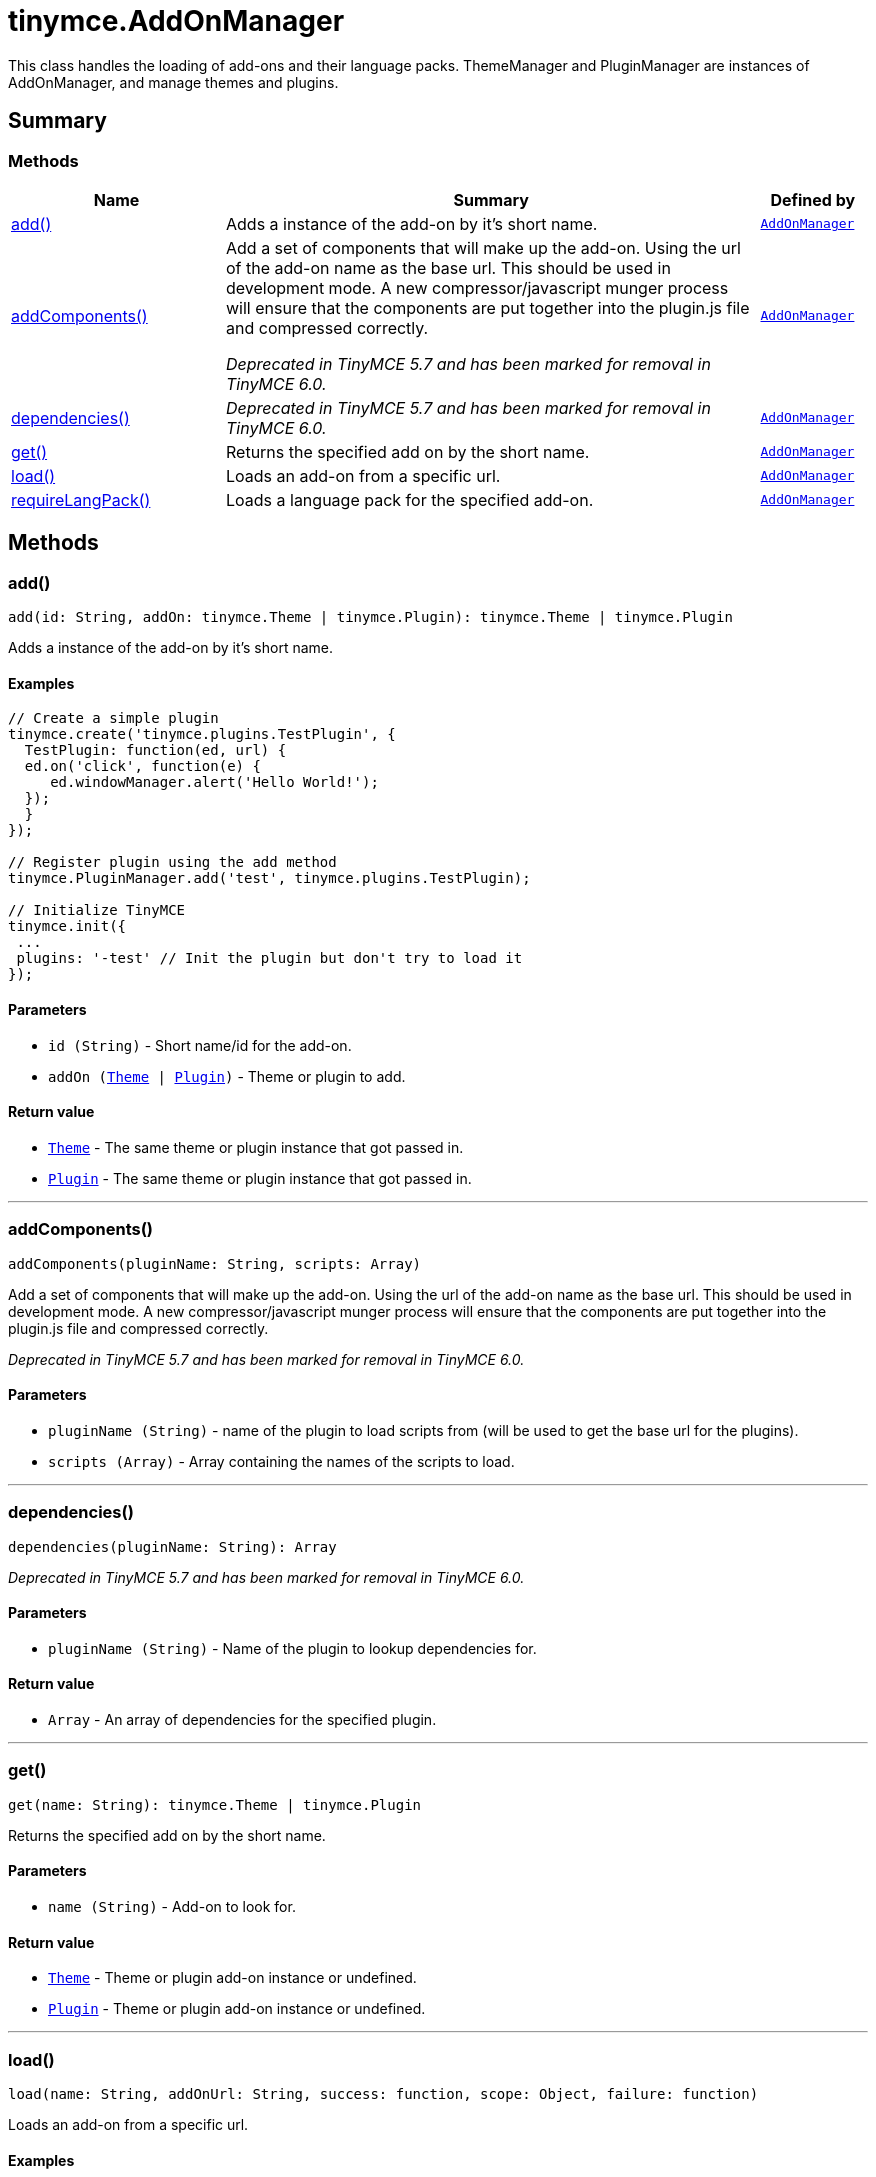 = tinymce.AddOnManager
:navtitle: tinymce.AddOnManager
:description: This class handles the loading of add-ons and their language packs. ThemeManager and PluginManager are instances of AddOnManager, and manage themes and plugins.
:keywords: add, addComponents, dependencies, get, load, requireLangPack
:moxie-type: api

This class handles the loading of add-ons and their language packs. ThemeManager and PluginManager are instances of AddOnManager, and manage themes and plugins.

[[summary]]
== Summary

[[methods-summary]]
=== Methods
[cols="2,5,1",options="header"]
|===
|Name|Summary|Defined by
|xref:#add[add()]|Adds a instance of the add-on by it's short name.|`xref:apis/tinymce.addonmanager.adoc[AddOnManager]`
|xref:#addComponents[addComponents()]|Add a set of components that will make up the add-on. Using the url of the add-on name as the base url.
This should be used in development mode.  A new compressor/javascript munger process will ensure that the
components are put together into the plugin.js file and compressed correctly.


__Deprecated in TinyMCE 5.7 and has been marked for removal in TinyMCE 6.0.__|`xref:apis/tinymce.addonmanager.adoc[AddOnManager]`
|xref:#dependencies[dependencies()]|__Deprecated in TinyMCE 5.7 and has been marked for removal in TinyMCE 6.0.__|`xref:apis/tinymce.addonmanager.adoc[AddOnManager]`
|xref:#get[get()]|Returns the specified add on by the short name.|`xref:apis/tinymce.addonmanager.adoc[AddOnManager]`
|xref:#load[load()]|Loads an add-on from a specific url.|`xref:apis/tinymce.addonmanager.adoc[AddOnManager]`
|xref:#requireLangPack[requireLangPack()]|Loads a language pack for the specified add-on.|`xref:apis/tinymce.addonmanager.adoc[AddOnManager]`
|===

[[methods]]
== Methods

[[add]]
=== add()
[source, javascript]
----
add(id: String, addOn: tinymce.Theme | tinymce.Plugin): tinymce.Theme | tinymce.Plugin
----
Adds a instance of the add-on by it's short name.

==== Examples
[source, javascript]
----
// Create a simple plugin
tinymce.create('tinymce.plugins.TestPlugin', {
  TestPlugin: function(ed, url) {
  ed.on('click', function(e) {
     ed.windowManager.alert('Hello World!');
  });
  }
});

// Register plugin using the add method
tinymce.PluginManager.add('test', tinymce.plugins.TestPlugin);

// Initialize TinyMCE
tinymce.init({
 ...
 plugins: '-test' // Init the plugin but don't try to load it
});
----

==== Parameters

* `id (String)` - Short name/id for the add-on.
* `addOn (xref:apis/tinymce.theme.adoc[Theme] | xref:apis/tinymce.plugin.adoc[Plugin])` - Theme or plugin to add.

==== Return value

* `xref:apis/tinymce.theme.adoc[Theme]` - The same theme or plugin instance that got passed in.
* `xref:apis/tinymce.plugin.adoc[Plugin]` - The same theme or plugin instance that got passed in.

'''

[[addComponents]]
=== addComponents()
[source, javascript]
----
addComponents(pluginName: String, scripts: Array)
----
Add a set of components that will make up the add-on. Using the url of the add-on name as the base url.
This should be used in development mode.  A new compressor/javascript munger process will ensure that the
components are put together into the plugin.js file and compressed correctly.


__Deprecated in TinyMCE 5.7 and has been marked for removal in TinyMCE 6.0.__

==== Parameters

* `pluginName (String)` - name of the plugin to load scripts from (will be used to get the base url for the plugins).
* `scripts (Array)` - Array containing the names of the scripts to load.

'''

[[dependencies]]
=== dependencies()
[source, javascript]
----
dependencies(pluginName: String): Array
----
__Deprecated in TinyMCE 5.7 and has been marked for removal in TinyMCE 6.0.__

==== Parameters

* `pluginName (String)` - Name of the plugin to lookup dependencies for.

==== Return value

* `Array` - An array of dependencies for the specified plugin.

'''

[[get]]
=== get()
[source, javascript]
----
get(name: String): tinymce.Theme | tinymce.Plugin
----
Returns the specified add on by the short name.

==== Parameters

* `name (String)` - Add-on to look for.

==== Return value

* `xref:apis/tinymce.theme.adoc[Theme]` - Theme or plugin add-on instance or undefined.
* `xref:apis/tinymce.plugin.adoc[Plugin]` - Theme or plugin add-on instance or undefined.

'''

[[load]]
=== load()
[source, javascript]
----
load(name: String, addOnUrl: String, success: function, scope: Object, failure: function)
----
Loads an add-on from a specific url.

==== Examples
[source, javascript]
----
// Loads a plugin from an external URL
tinymce.PluginManager.load('myplugin', '/some/dir/someplugin/plugin.js');

// Initialize TinyMCE
tinymce.init({
 ...
 plugins: '-myplugin' // Don't try to load it again
});
----

==== Parameters

* `name (String)` - Short name of the add-on that gets loaded.
* `addOnUrl (String)` - URL to the add-on that will get loaded.
* `success (function)` - Optional success callback to execute when an add-on is loaded.
* `scope (Object)` - Optional scope to execute the callback in.
* `failure (function)` - Optional failure callback to execute when an add-on failed to load.

'''

[[requireLangPack]]
=== requireLangPack()
[source, javascript]
----
requireLangPack(name: String, languages: String)
----
Loads a language pack for the specified add-on.

==== Parameters

* `name (String)` - Short name of the add-on.
* `languages (String)` - Optional comma or space separated list of languages to check if it matches the name.

'''
